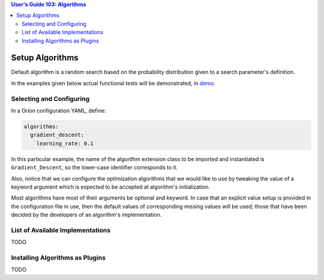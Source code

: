 .. contents:: User's Guide 103: Algorithms


****************
Setup Algorithms
****************

Default algorithm is a random search based on the probability
distribution given to a search parameter's definition.

In the examples given below actual functional tests will be demonstrated,
in `demo <https://github.com/mila-udem/orion/tree/master/tests/functional/demo>`_.

Selecting and Configuring
=========================

In a Oríon configuration YAML, define:

.. code-block:: yaml

   algorithms:
     gradient_descent:
       learning_rate: 0.1

In this particular example, the name of the algorithm extension class to be
imported and instantiated is ``Gradient_Descent``, so the lower-case identifier
corresponds to it.

Also, notice that we can configure the optimization algorithms that we would
like to use by tweaking the value of a keyword argument which is expected to
be accepted at algorithm's initialization.

Most algorithms have most of their arguments be optional and keyword. In case
that an explicit value setup is provided in the configuration file in use, then
the default values of corresponding missing values will be used; those that have
been decided by the developers of an algorithm's implementation.

List of Available Implementations
=================================

TODO

Installing Algorithms as Plugins
================================

TODO
